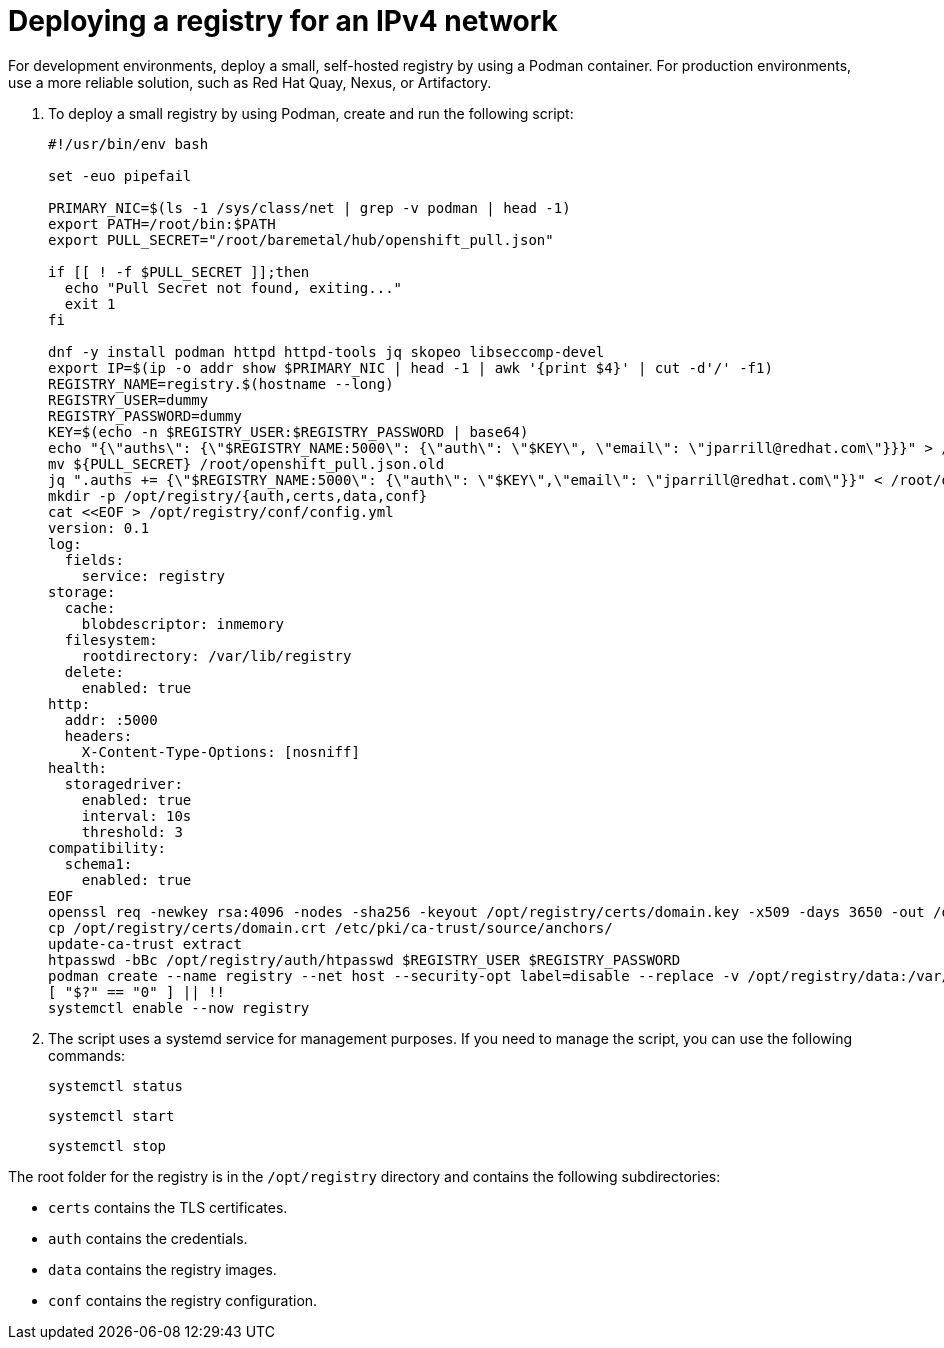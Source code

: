 [#ipv4-deploy-registry]
= Deploying a registry for an IPv4 network

For development environments, deploy a small, self-hosted registry by using a Podman container. For production environments, use a more reliable solution, such as Red Hat Quay, Nexus, or Artifactory.

. To deploy a small registry by using Podman, create and run the following script:

+
//lahinson - sept 2023 - this section needs more specific details about how to create and run the script. Also, the example contains jparrill's email address. I contacted Juan and am awaiting his reply.

+
----
#!/usr/bin/env bash

set -euo pipefail

PRIMARY_NIC=$(ls -1 /sys/class/net | grep -v podman | head -1)
export PATH=/root/bin:$PATH
export PULL_SECRET="/root/baremetal/hub/openshift_pull.json"

if [[ ! -f $PULL_SECRET ]];then
  echo "Pull Secret not found, exiting..."
  exit 1
fi

dnf -y install podman httpd httpd-tools jq skopeo libseccomp-devel
export IP=$(ip -o addr show $PRIMARY_NIC | head -1 | awk '{print $4}' | cut -d'/' -f1)
REGISTRY_NAME=registry.$(hostname --long)
REGISTRY_USER=dummy
REGISTRY_PASSWORD=dummy
KEY=$(echo -n $REGISTRY_USER:$REGISTRY_PASSWORD | base64)
echo "{\"auths\": {\"$REGISTRY_NAME:5000\": {\"auth\": \"$KEY\", \"email\": \"jparrill@redhat.com\"}}}" > /root/disconnected_pull.json
mv ${PULL_SECRET} /root/openshift_pull.json.old
jq ".auths += {\"$REGISTRY_NAME:5000\": {\"auth\": \"$KEY\",\"email\": \"jparrill@redhat.com\"}}" < /root/openshift_pull.json.old > $PULL_SECRET
mkdir -p /opt/registry/{auth,certs,data,conf}
cat <<EOF > /opt/registry/conf/config.yml
version: 0.1
log:
  fields:
    service: registry
storage:
  cache:
    blobdescriptor: inmemory
  filesystem:
    rootdirectory: /var/lib/registry
  delete:
    enabled: true
http:
  addr: :5000
  headers:
    X-Content-Type-Options: [nosniff]
health:
  storagedriver:
    enabled: true
    interval: 10s
    threshold: 3
compatibility:
  schema1:
    enabled: true
EOF
openssl req -newkey rsa:4096 -nodes -sha256 -keyout /opt/registry/certs/domain.key -x509 -days 3650 -out /opt/registry/certs/domain.crt -subj "/C=US/ST=Madrid/L=San Bernardo/O=Karmalabs/OU=Guitar/CN=$REGISTRY_NAME" -addext "subjectAltName=DNS:$REGISTRY_NAME"
cp /opt/registry/certs/domain.crt /etc/pki/ca-trust/source/anchors/
update-ca-trust extract
htpasswd -bBc /opt/registry/auth/htpasswd $REGISTRY_USER $REGISTRY_PASSWORD
podman create --name registry --net host --security-opt label=disable --replace -v /opt/registry/data:/var/lib/registry:z -v /opt/registry/auth:/auth:z -v /opt/registry/conf/config.yml:/etc/docker/registry/config.yml -e "REGISTRY_AUTH=htpasswd" -e "REGISTRY_AUTH_HTPASSWD_REALM=Registry" -e "REGISTRY_HTTP_SECRET=ALongRandomSecretForRegistry" -e REGISTRY_AUTH_HTPASSWD_PATH=/auth/htpasswd -v /opt/registry/certs:/certs:z -e REGISTRY_HTTP_TLS_CERTIFICATE=/certs/domain.crt -e REGISTRY_HTTP_TLS_KEY=/certs/domain.key docker.io/library/registry:latest
[ "$?" == "0" ] || !!
systemctl enable --now registry
----

. The script uses a systemd service for management purposes. If you need to manage the script, you can use the following commands:

+
----
systemctl status
----

+
----
systemctl start
----

+
----
systemctl stop
----

The root folder for the registry is in the `/opt/registry` directory and contains the following subdirectories:

* `certs` contains the TLS certificates.
* `auth` contains the credentials.
* `data` contains the registry images.
* `conf` contains the registry configuration.